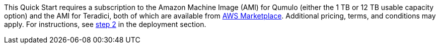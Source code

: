 This Quick Start requires a subscription to the Amazon Machine Image (AMI) for Qumulo (either the 1 TB or 12 TB usable capacity option) and the AMI for Teradici, both of which are available from https://aws.amazon.com/marketplace/[AWS Marketplace^]. Additional pricing, terms, and conditions may apply. For instructions, see link:#step-2.-subscribe-to-the-software-ami[step 2] in the deployment section.
